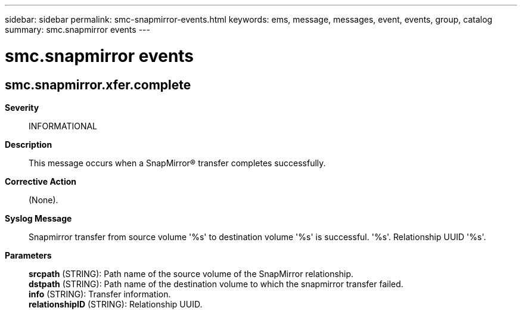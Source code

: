 ---
sidebar: sidebar
permalink: smc-snapmirror-events.html
keywords: ems, message, messages, event, events, group, catalog
summary: smc.snapmirror events
---

= smc.snapmirror events
:toclevels: 1
:hardbreaks:
:nofooter:
:icons: font
:linkattrs:
:imagesdir: ./media/

== smc.snapmirror.xfer.complete
*Severity*::
INFORMATIONAL
*Description*::
This message occurs when a SnapMirror(R) transfer completes successfully.
*Corrective Action*::
(None).
*Syslog Message*::
Snapmirror transfer from source volume '%s' to destination volume '%s' is successful. '%s'. Relationship UUID '%s'.
*Parameters*::
*srcpath* (STRING): Path name of the source volume of the SnapMirror relationship.
*dstpath* (STRING): Path name of the destination volume to which the snapmirror transfer failed.
*info* (STRING): Transfer information.
*relationshipID* (STRING): Relationship UUID.
